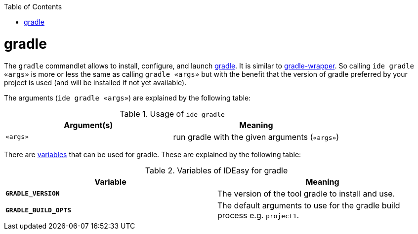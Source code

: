 :toc:
toc::[]

= gradle

The `gradle` commandlet allows to install, configure, and launch https://gradle.org/[gradle]. It is similar to https://docs.gradle.org/5.3.1/userguide/gradle_wrapper.html[gradle-wrapper]. So calling `ide gradle «args»` is more or less the same as calling `gradle «args»` but with the benefit that the version of gradle preferred by your project is used (and will be installed if not yet available).

The arguments (`ide gradle «args»`) are explained by the following table:

.Usage of `ide gradle`
[options="header"]
|=======================
|*Argument(s)*   |*Meaning*
|`«args»`        |run gradle with the given arguments (`«args»`)
|=======================

There are link:variables.asciidoc[variables] that can be used for gradle.
These are explained by the following table:

.Variables of IDEasy for gradle
[options="header"]
|=======================
|*Variable*|*Meaning*
|*`GRADLE_VERSION`*       |The version of the tool gradle to install and use.
|*`GRADLE_BUILD_OPTS`*    |The default arguments to use for the gradle build process e.g. `project1`.
|=======================
